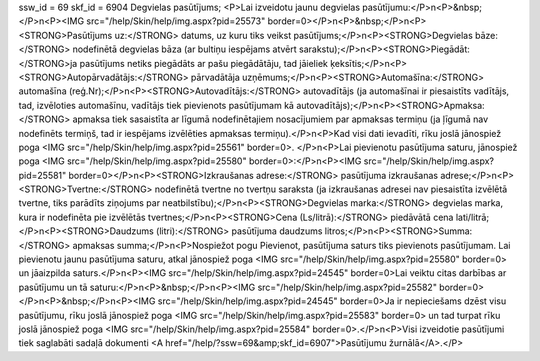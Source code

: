 ssw_id = 69skf_id = 6904Degvielas pasūtījums;<P>Lai izveidotu jaunu degvielas pasūtījumu:</P>\n<P>&nbsp;</P>\n<P><IMG src="/help/Skin/help/img.aspx?pid=25573" border=0></P>\n<P>&nbsp;</P>\n<P><STRONG>Pasūtījums uz:</STRONG> datums, uz kuru tiks veikst pasūtījums;</P>\n<P><STRONG>Degvielas bāze:</STRONG> nodefinētā degvielas bāza (ar bultiņu iespējams atvērt sarakstu);</P>\n<P><STRONG>Piegādāt: </STRONG>ja pasūtījums netiks piegādāts ar pašu piegādātāju, tad jāieliek ķeksītis;</P>\n<P><STRONG>Autopārvadātājs:</STRONG> pārvadātāja uzņēmums;</P>\n<P><STRONG>Automašīna:</STRONG> automašīna (reģ.Nr);</P>\n<P><STRONG>Autovadītājs:</STRONG> autovadītājs (ja automašīnai ir piesaistīts vadītājs, tad, izvēloties automašīnu, vadītājs tiek pievienots pasūtījumam kā autovadītājs);</P>\n<P><STRONG>Apmaksa:</STRONG> apmaksa tiek sasaistīta ar līgumā nodefinētajiem nosacījumiem par apmaksas termiņu (ja ļīgumā nav nodefinēts termiņš, tad ir iespējams izvēlēties apmaksas termiņu).</P>\n<P>Kad visi dati ievadīti, rīku joslā jānospiež poga <IMG src="/help/Skin/help/img.aspx?pid=25561" border=0>. </P>\n<P>Lai pievienotu pasūtījuma saturu, jānospiež poga <IMG src="/help/Skin/help/img.aspx?pid=25580" border=0>:</P>\n<P><IMG src="/help/Skin/help/img.aspx?pid=25581" border=0></P>\n<P><STRONG>Izkraušanas adrese:</STRONG> pasūtījuma izkraušanas adrese;</P>\n<P><STRONG>Tvertne:</STRONG> nodefinētā tvertne no tvertņu saraksta (ja izkraušanas adresei nav piesaistīta izvēlētā tvertne, tiks parādīts ziņojums par neatbilstību);</P>\n<P><STRONG>Degvielas marka:</STRONG> degvielas marka, kura ir nodefinēta pie izvēlētās tvertnes;</P>\n<P><STRONG>Cena (Ls/litrā):</STRONG> piedāvātā cena lati/litrā;</P>\n<P><STRONG>Daudzums (litri):</STRONG> pasūtījuma daudzums litros;</P>\n<P><STRONG>Summa:</STRONG> apmaksas summa;</P>\n<P>Nospiežot pogu Pievienot, pasūtījuma saturs tiks pievienots pasūtījumam. Lai pievienotu jaunu pasūtījuma saturu, atkal jānospiež poga <IMG src="/help/Skin/help/img.aspx?pid=25580" border=0> un jāaizpilda saturs.</P>\n<P><IMG src="/help/Skin/help/img.aspx?pid=24545" border=0>Lai veiktu citas darbības ar pasūtījumu un tā saturu:</P>\n<P>&nbsp;</P>\n<P><IMG src="/help/Skin/help/img.aspx?pid=25582" border=0></P>\n<P>&nbsp;</P>\n<P><IMG src="/help/Skin/help/img.aspx?pid=24545" border=0>Ja ir nepieciešams dzēst visu pasūtījumu, rīku joslā jānospiež poga <IMG src="/help/Skin/help/img.aspx?pid=25583" border=0> un tad turpat rīku joslā jānospiež poga <IMG src="/help/Skin/help/img.aspx?pid=25584" border=0>.</P>\n<P>Visi izveidotie pasūtījumi tiek saglabāti sadaļā dokumenti <A href="/help/?ssw=69&amp;skf_id=6907">Pasūtījumu žurnālā</A>.</P>